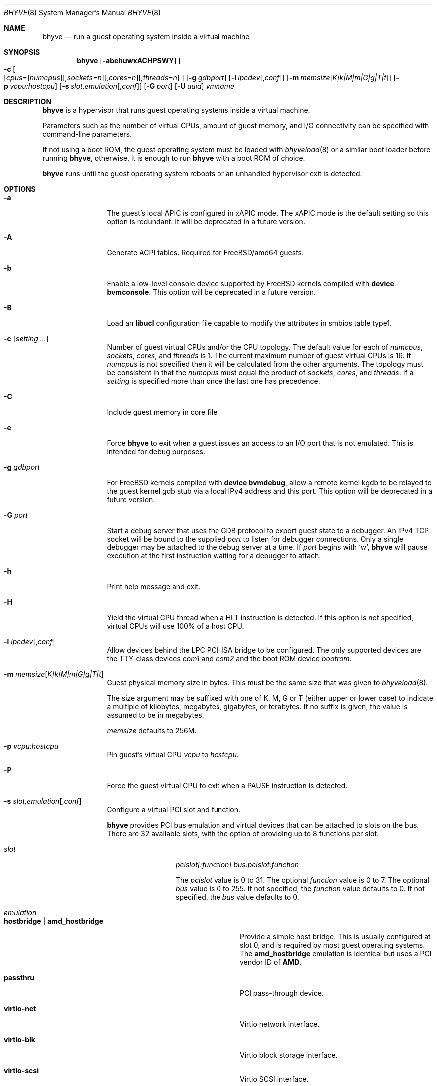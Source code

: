 .\" Copyright (c) 2013 Peter Grehan
.\" All rights reserved.
.\"
.\" Redistribution and use in source and binary forms, with or without
.\" modification, are permitted provided that the following conditions
.\" are met:
.\" 1. Redistributions of source code must retain the above copyright
.\"    notice, this list of conditions and the following disclaimer.
.\" 2. Redistributions in binary form must reproduce the above copyright
.\"    notice, this list of conditions and the following disclaimer in the
.\"    documentation and/or other materials provided with the distribution.
.\"
.\" THIS SOFTWARE IS PROVIDED BY THE AUTHORS AND CONTRIBUTORS ``AS IS'' AND
.\" ANY EXPRESS OR IMPLIED WARRANTIES, INCLUDING, BUT NOT LIMITED TO, THE
.\" IMPLIED WARRANTIES OF MERCHANTABILITY AND FITNESS FOR A PARTICULAR PURPOSE
.\" ARE DISCLAIMED.  IN NO EVENT SHALL THE AUTHORS OR CONTRIBUTORS BE LIABLE
.\" FOR ANY DIRECT, INDIRECT, INCIDENTAL, SPECIAL, EXEMPLARY, OR CONSEQUENTIAL
.\" DAMAGES (INCLUDING, BUT NOT LIMITED TO, PROCUREMENT OF SUBSTITUTE GOODS
.\" OR SERVICES; LOSS OF USE, DATA, OR PROFITS; OR BUSINESS INTERRUPTION)
.\" HOWEVER CAUSED AND ON ANY THEORY OF LIABILITY, WHETHER IN CONTRACT, STRICT
.\" LIABILITY, OR TORT (INCLUDING NEGLIGENCE OR OTHERWISE) ARISING IN ANY WAY
.\" OUT OF THE USE OF THIS SOFTWARE, EVEN IF ADVISED OF THE POSSIBILITY OF
.\" SUCH DAMAGE.
.\"
.\" $FreeBSD$
.\"
.Dd Jul 11, 2018
.Dt BHYVE 8
.Os
.Sh NAME
.Nm bhyve
.Nd "run a guest operating system inside a virtual machine"
.Sh SYNOPSIS
.Nm
.Op Fl abehuwxACHPSWY
.Oo
.Fl c\~ Ns
.Oo
.Op Ar cpus= Ns
.Ar numcpus Ns
.Oc Ns
.Op Ar ,sockets=n Ns
.Op Ar ,cores=n Ns
.Op Ar ,threads=n
.Oc
.Op Fl g Ar gdbport
.Op Fl l Ar lpcdev Ns Op , Ns Ar conf
.Op Fl m Ar memsize Ns Op Ar K|k|M|m|G|g|T|t
.Op Fl p Ar vcpu:hostcpu
.Op Fl s Ar slot,emulation Ns Op , Ns Ar conf
.Op Fl G Ar port
.Op Fl U Ar uuid
.Ar vmname
.Sh DESCRIPTION
.Nm
is a hypervisor that runs guest operating systems inside a
virtual machine.
.Pp
Parameters such as the number of virtual CPUs, amount of guest memory, and
I/O connectivity can be specified with command-line parameters.
.Pp
If not using a boot ROM, the guest operating system must be loaded with
.Xr bhyveload 8
or a similar boot loader before running
.Nm ,
otherwise, it is enough to run
.Nm
with a boot ROM of choice.
.Pp
.Nm
runs until the guest operating system reboots or an unhandled hypervisor
exit is detected.
.Sh OPTIONS
.Bl -tag -width 10n
.It Fl a
The guest's local APIC is configured in xAPIC mode.
The xAPIC mode is the default setting so this option is redundant.
It will be deprecated in a future version.
.It Fl A
Generate ACPI tables.
Required for
.Fx Ns /amd64
guests.
.It Fl b
Enable a low-level console device supported by
.Fx
kernels compiled with
.Cd "device bvmconsole" .
This option will be deprecated in a future version.
.It Fl B
Load an
.Cd "libucl"
configuration file capable to modify the attributes in
smbios table type1.
.It Fl c Op Ar setting ...
Number of guest virtual CPUs
and/or the CPU topology.
The default value for each of
.Ar numcpus ,
.Ar sockets ,
.Ar cores ,
and
.Ar threads
is 1.
The current maximum number of guest virtual CPUs is 16.
If
.Ar numcpus
is not specified then it will be calculated from the other arguments.
The topology must be consistent in that the
.Ar numcpus
must equal the product of
.Ar sockets ,
.Ar cores ,
and
.Ar threads .
If a
.Ar setting
is specified more than once the last one has precedence.
.It Fl C
Include guest memory in core file.
.It Fl e
Force
.Nm
to exit when a guest issues an access to an I/O port that is not emulated.
This is intended for debug purposes.
.It Fl g Ar gdbport
For
.Fx
kernels compiled with
.Cd "device bvmdebug" ,
allow a remote kernel kgdb to be relayed to the guest kernel gdb stub
via a local IPv4 address and this port.
This option will be deprecated in a future version.
.It Fl G Ar port
Start a debug server that uses the GDB protocol to export guest state to a
debugger.
An IPv4 TCP socket will be bound to the supplied
.Ar port
to listen for debugger connections.
Only a single debugger may be attached to the debug server at a time.
If
.Ar port
begins with
.Sq w ,
.Nm
will pause execution at the first instruction waiting for a debugger to attach.
.It Fl h
Print help message and exit.
.It Fl H
Yield the virtual CPU thread when a HLT instruction is detected.
If this option is not specified, virtual CPUs will use 100% of a host CPU.
.It Fl l Ar lpcdev Ns Op , Ns Ar conf
Allow devices behind the LPC PCI-ISA bridge to be configured.
The only supported devices are the TTY-class devices
.Ar com1
and
.Ar com2
and the boot ROM device
.Ar bootrom .
.It Fl m Ar memsize Ns Op Ar K|k|M|m|G|g|T|t
Guest physical memory size in bytes.
This must be the same size that was given to
.Xr bhyveload 8 .
.Pp
The size argument may be suffixed with one of K, M, G or T (either upper
or lower case) to indicate a multiple of kilobytes, megabytes, gigabytes,
or terabytes.
If no suffix is given, the value is assumed to be in megabytes.
.Pp
.Ar memsize
defaults to 256M.
.It Fl p Ar vcpu:hostcpu
Pin guest's virtual CPU
.Em vcpu
to
.Em hostcpu .
.It Fl P
Force the guest virtual CPU to exit when a PAUSE instruction is detected.
.It Fl s Ar slot,emulation Ns Op , Ns Ar conf
Configure a virtual PCI slot and function.
.Pp
.Nm
provides PCI bus emulation and virtual devices that can be attached to
slots on the bus.
There are 32 available slots, with the option of providing up to 8 functions
per slot.
.Bl -tag -width 10n
.It Ar slot
.Ar pcislot[:function]
.Ar bus:pcislot:function
.Pp
The
.Ar pcislot
value is 0 to 31.
The optional
.Ar function
value is 0 to 7.
The optional
.Ar bus
value is 0 to 255.
If not specified, the
.Ar function
value defaults to 0.
If not specified, the
.Ar bus
value defaults to 0.
.It Ar emulation
.Bl -tag -width 10n
.It Li hostbridge | Li amd_hostbridge
.Pp
Provide a simple host bridge.
This is usually configured at slot 0, and is required by most guest
operating systems.
The
.Li amd_hostbridge
emulation is identical but uses a PCI vendor ID of
.Li AMD .
.It Li passthru
PCI pass-through device.
.It Li virtio-net
Virtio network interface.
.It Li virtio-blk
Virtio block storage interface.
.It Li virtio-scsi
Virtio SCSI interface.
.It Li virtio-rnd
Virtio RNG interface.
.It Li virtio-console
Virtio console interface, which exposes multiple ports
to the guest in the form of simple char devices for simple IO
between the guest and host userspaces.
.It Li ahci
AHCI controller attached to arbitrary devices.
.It Li ahci-cd
AHCI controller attached to an ATAPI CD/DVD.
.It Li ahci-hd
AHCI controller attached to a SATA hard-drive.
.It Li e1000
Intel e82545 network interface.
.It Li uart
PCI 16550 serial device.
.It Li lpc
LPC PCI-ISA bridge with COM1 and COM2 16550 serial ports and a boot ROM.
The LPC bridge emulation can only be configured on bus 0.
.It Li fbuf
Raw framebuffer device attached to VNC server.
.It Li vncserver
Raw framebuffer device attached to a third party library that provides
the VNC server.
.It Li xhci
eXtensible Host Controller Interface (xHCI) USB controller.
.It Li nvme
NVM Express (NVMe) controller.
.El
.It Op Ar conf
This optional parameter describes the backend for device emulations.
If
.Ar conf
is not specified, the device emulation has no backend and can be
considered unconnected.
.Pp
Network devices:
.Bl -tag -width 10n
.It Ar tapN Ns Op , Ns Ar mac=xx:xx:xx:xx:xx:xx
.It Ar vmnetN Ns Op , Ns Ar mac=xx:xx:xx:xx:xx:xx
.Pp
If
.Ar mac
is not specified, the MAC address is derived from a fixed OUI and the
remaining bytes from an MD5 hash of the slot and function numbers and
the device name.
.Pp
The MAC address is an ASCII string in
.Xr ethers 5
format.
.El
.Pp
Block storage devices:
.Bl -tag -width 10n
.It Pa /filename Ns Oo , Ns Ar block-device-options Oc
.It Pa /dev/xxx Ns Oo , Ns Ar block-device-options Oc
.El
.Pp
The
.Ar block-device-options
are:
.Bl -tag -width 8n
.It Li nocache
Open the file with
.Dv O_DIRECT .
.It Li direct
Open the file using
.Dv O_SYNC .
.It Li ro
Force the file to be opened read-only.
.It Li sectorsize= Ns Ar logical Ns Oo / Ns Ar physical Oc
Specify the logical and physical sector sizes of the emulated disk.
The physical sector size is optional and is equal to the logical sector size
if not explicitly specified.
.El
.Pp
Block scsi devices:
.Bl -tag -width 10n
.It Pa /dev/cam/ Ns Oo , Ns Ar port and initiator_id Oc
.El
.Pp
Block scsi devices:
.Bl -tag -width 10n
.It Pa /dev/cam/ Ns Oo , Ns Ar port and initiator_id Oc
.El
.Pp
TTY devices:
.Bl -tag -width 10n
.It Li stdio
Connect the serial port to the standard input and output of
the
.Nm
process.
.It Pa /dev/xxx
Use the host TTY device for serial port I/O.
.El
.Pp
Boot ROM device:
.Bl -tag -width 10n
.It Pa romfile
Map
.Ar romfile
in the guest address space reserved for boot firmware.
.El
.Pp
Pass-through devices:
.Bl -tag -width 10n
.It Ns Ar slot Ns / Ns Ar bus Ns / Ns Ar function
Connect to a PCI device on the host at the selector described by
.Ar slot ,
.Ar bus ,
and
.Ar function
numbers.
.El
.Pp
Guest memory must be wired using the
.Fl S
option when a pass-through device is configured.
.Pp
The host device must have been reserved at boot-time using the
.Va pptdev
loader variable as described in
.Xr vmm 4 .
.Pp
Virtio console devices:
.Bl -tag -width 10n
.It Li port1= Ns Pa /path/to/port1.sock Ns ,anotherport= Ns Pa ...
A maximum of 16 ports per device can be created.
Every port is named and corresponds to a Unix domain socket created by
.Nm .
.Nm
accepts at most one connection per port at a time.
.Pp
Limitations:
.Bl -bullet -offset 2n
.It
Due to lack of destructors in
.Nm ,
sockets on the filesystem must be cleaned up manually after
.Nm
exits.
.It
There is no way to use the "console port" feature, nor the console port
resize at present.
.It
Emergency write is advertised, but no-op at present.
.El
.El
.Pp
Framebuffer devices:
.Bl -tag -width 10n
.It Oo rfb= Ns Oo Ar IP: Oc Ns Ar port Oc Ns Oo ,w= Ns Ar width Oc Ns Oo ,h= Ns Ar height Oc Ns Oo ,vga= Ns Ar vgaconf Oc Ns Oo Ns ,wait Oc Ns Oo ,password= Ns Ar password Oc
.Bl -tag -width 8n
.It Ar IP:port
An
.Ar IP
address and a
.Ar port
VNC should listen on.
The default is to listen on localhost IPv4 address and default VNC port 5900.
Listening on an IPv6 address is not supported.
.It Ar width No and Ar height
A display resolution, width and height, respectively.
If not specified, a default resolution of 1024x768 pixels will be used.
Minimal supported resolution is 640x480 pixels,
and maximum is 1920x1200 pixels.
.It Ar vgaconf
Possible values for this option are
.Dq io
(default),
.Dq on
, and
.Dq off .
PCI graphics cards have a dual personality in that they are
standard PCI devices with BAR addressing, but may also
implicitly decode legacy VGA I/O space
.Pq Ad 0x3c0-3df
and memory space
.Pq 64KB at Ad 0xA0000 .
The default
.Dq io
option should be used for guests that attempt to issue BIOS
calls which result in I/O port queries, and fail to boot if I/O decode is disabled.
.Pp
The
.Dq on
option should be used along with the CSM BIOS capability in UEFI
to boot traditional BIOS guests that require the legacy VGA I/O and
memory regions to be available.
.Pp
The
.Dq off
option should be used for the UEFI guests that assume that
VGA adapter is present if they detect the I/O ports.
An example of such a guest is
.Ox
in UEFI mode.
.Pp
Please refer to the
.Nm
.Fx
wiki page
.Pq Lk https://wiki.freebsd.org/bhyve
for configuration notes of particular guests.
.It wait
Instruct
.Nm
to only boot upon the initiation of a VNC connection, simplifying the installation
of operating systems that require immediate keyboard input.
This can be removed for post-installation use.
.It password
This type of authentication is known to be cryptographically weak and is not
intended for use on untrusted networks.
Many implementations will want to use stronger security, such as running
the session over an encrypted channel provided by IPsec or SSH.
.El
.El
.Pp
xHCI USB devices:
.Bl -tag -width 10n
.It Li tablet
A USB tablet device which provides precise cursor synchronization
when using VNC.
.El
.Pp
NVMe devices:
.Bl -tag -width 10n
.It Li devpath
Accepted device paths are:
.Ar /dev/blockdev
or
.Ar /path/to/image
or
.Ar ram=size_in_MiB .
.It Li maxq
Max number of queues.
.It Li qsz
Max elements in each queue.
.It Li ioslots
Max number of concurrent I/O requests.
.It Li sectsz
Sector size (defaults to blockif sector size).
.It Li ser
Serial number with maximum 20 characters.
.El
.El
.It Fl S
Wire guest memory.
.It Fl u
RTC keeps UTC time.
.It Fl U Ar uuid
Set the universally unique identifier
.Pq UUID
in the guest's System Management BIOS System Information structure.
By default a UUID is generated from the host's hostname and
.Ar vmname .
.It Fl w
Ignore accesses to unimplemented Model Specific Registers (MSRs).
This is intended for debug purposes.
.It Fl W
Force virtio PCI device emulations to use MSI interrupts instead of MSI-X
interrupts.
.It Fl x
The guest's local APIC is configured in x2APIC mode.
.It Fl Y
Disable MPtable generation.
.It Ar vmname
Alphanumeric name of the guest.
This should be the same as that created by
.Xr bhyveload 8 .
.El
.Sh DEBUG SERVER
The current debug server provides limited support for debuggers.
.Ss Registers
Each virtual CPU is exposed to the debugger as a thread.
.Pp
General purpose registers can be queried for each virtual CPU, but other
registers such as floating-point and system registers cannot be queried.
.Ss Memory
Memory (including memory mapped I/O regions) can be read by the debugger,
but not written.  Memory operations use virtual addresses that are resolved
to physical addresses via the current virtual CPU's active address translation.
.Ss Control
The running guest can be interrupted by the debugger at any time
.Pq for example, by pressing Ctrl-C in the debugger .
.Pp
Single stepping is only supported on Intel CPUs supporting the MTRAP VM exit.
.Pp
Breakpoints are not supported.
.Sh SIGNAL HANDLING
.Nm
deals with the following signals:
.Pp
.Bl -tag -width indent -compact
.It SIGTERM
Trigger ACPI poweroff for a VM
.El
.Sh EXIT STATUS
Exit status indicates how the VM was terminated:
.Pp
.Bl -tag -width indent -compact
.It 0
rebooted
.It 1
powered off
.It 2
halted
.It 3
triple fault
.It 4
exited due to an error
.El
.Sh EXAMPLES
If not using a boot ROM, the guest operating system must have been loaded with
.Xr bhyveload 8
or a similar boot loader before
.Xr bhyve 4
can be run.
Otherwise, the boot loader is not needed.
.Pp
To run a virtual machine with 1GB of memory, two virtual CPUs, a virtio
block device backed by the
.Pa /my/image
filesystem image, and a serial port for the console:
.Bd -literal -offset indent
bhyve -c 2 -s 0,hostbridge -s 1,lpc -s 2,virtio-blk,/my/image \\
  -l com1,stdio -A -H -P -m 1G vm1
.Ed
.Pp
Run a 24GB single-CPU virtual machine with three network ports, one of which
has a MAC address specified:
.Bd -literal -offset indent
bhyve -s 0,hostbridge -s 1,lpc -s 2:0,virtio-net,tap0 \\
  -s 2:1,virtio-net,tap1 \\
  -s 2:2,virtio-net,tap2,mac=00:be:fa:76:45:00 \\
  -s 3,virtio-blk,/my/image -l com1,stdio \\
  -A -H -P -m 24G bigvm
.Ed
.Pp
Run an 8GB quad-CPU virtual machine with 8 AHCI SATA disks, an AHCI ATAPI
CD-ROM, a single virtio network port, an AMD hostbridge, and the console
port connected to an
.Xr nmdm 4
null-modem device.
.Bd -literal -offset indent
bhyve -c 4 \\
  -s 0,amd_hostbridge -s 1,lpc \\
  -s 1:0,ahci,hd:/images/disk.1,hd:/images/disk.2,\\
hd:/images/disk.3,hd:/images/disk.4,\\
hd:/images/disk.5,hd:/images/disk.6,\\
hd:/images/disk.7,hd:/images/disk.8,\\
cd:/images/install.iso \\
  -s 3,virtio-net,tap0 \\
  -l com1,/dev/nmdm0A \\
  -A -H -P -m 8G
.Ed
.Pp
Run a UEFI virtual machine with a display resolution of 800 by 600 pixels
that can be accessed via VNC at: 0.0.0.0:5900.
.Bd -literal -offset indent
bhyve -c 2 -m 4G -w -H \\
  -s 0,hostbridge \\
  -s 3,ahci-cd,/path/to/uefi-OS-install.iso \\
  -s 4,ahci-hd,disk.img \\
  -s 5,virtio-net,tap0 \\
  -s 29,fbuf,tcp=0.0.0.0:5900,w=800,h=600,wait,vncserver \\
  -s 30,xhci,tablet \\
  -s 31,lpc -l com1,stdio \\
  -l bootrom,/usr/local/share/uefi-firmware/BHYVE_UEFI.fd \\
   uefivm
.Ed
.Sh SEE ALSO
.Xr bhyve 4 ,
.Xr nmdm 4 ,
.Xr vmm 4 ,
.Xr ethers 5 ,
.Xr bhyvectl 8 ,
.Xr bhyveload 8
.Sh HISTORY
.Nm
first appeared in
.Fx 10.0 .
.Sh AUTHORS
.An Neel Natu Aq Mt neel@freebsd.org
.An Peter Grehan Aq Mt grehan@freebsd.org
